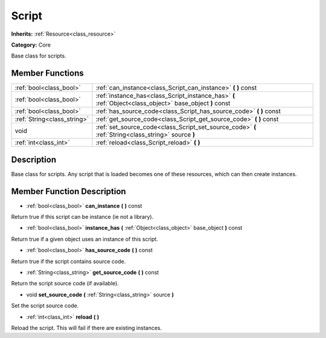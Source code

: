 .. _class_Script:

Script
======

**Inherits:** :ref:`Resource<class_resource>`

**Category:** Core

Base class for scripts.

Member Functions
----------------

+------------------------------+------------------------------------------------------------------------------------------------------------+
| :ref:`bool<class_bool>`      | :ref:`can_instance<class_Script_can_instance>`  **(** **)** const                                          |
+------------------------------+------------------------------------------------------------------------------------------------------------+
| :ref:`bool<class_bool>`      | :ref:`instance_has<class_Script_instance_has>`  **(** :ref:`Object<class_object>` base_object  **)** const |
+------------------------------+------------------------------------------------------------------------------------------------------------+
| :ref:`bool<class_bool>`      | :ref:`has_source_code<class_Script_has_source_code>`  **(** **)** const                                    |
+------------------------------+------------------------------------------------------------------------------------------------------------+
| :ref:`String<class_string>`  | :ref:`get_source_code<class_Script_get_source_code>`  **(** **)** const                                    |
+------------------------------+------------------------------------------------------------------------------------------------------------+
| void                         | :ref:`set_source_code<class_Script_set_source_code>`  **(** :ref:`String<class_string>` source  **)**      |
+------------------------------+------------------------------------------------------------------------------------------------------------+
| :ref:`int<class_int>`        | :ref:`reload<class_Script_reload>`  **(** **)**                                                            |
+------------------------------+------------------------------------------------------------------------------------------------------------+

Description
-----------

Base class for scripts. Any script that is loaded becomes one of these resources, which can then create instances.

Member Function Description
---------------------------

.. _class_Script_can_instance:

- :ref:`bool<class_bool>`  **can_instance**  **(** **)** const

Return true if this script can be instance (ie not a library).

.. _class_Script_instance_has:

- :ref:`bool<class_bool>`  **instance_has**  **(** :ref:`Object<class_object>` base_object  **)** const

Return true if a given object uses an instance of this script.

.. _class_Script_has_source_code:

- :ref:`bool<class_bool>`  **has_source_code**  **(** **)** const

Return true if the script contains source code.

.. _class_Script_get_source_code:

- :ref:`String<class_string>`  **get_source_code**  **(** **)** const

Return the script source code (if available).

.. _class_Script_set_source_code:

- void  **set_source_code**  **(** :ref:`String<class_string>` source  **)**

Set the script source code.

.. _class_Script_reload:

- :ref:`int<class_int>`  **reload**  **(** **)**

Reload the script. This will fail if there are existing instances.


